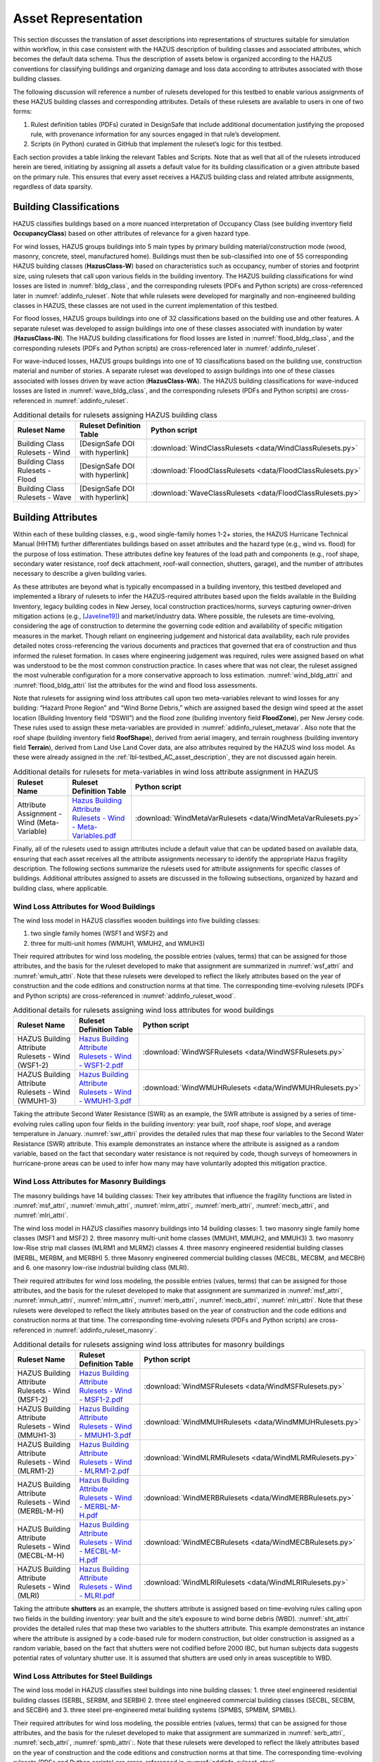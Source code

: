 .. _lbl-testbed_AC_asset_representation:

********************
Asset Representation
********************

This section discusses the translation of asset descriptions into representations 
of structures suitable for simulation within workflow, in this case consistent with 
the HAZUS description of building classes and associated attributes, which becomes 
the default data schema. Thus the description of assets below is organized according 
to the HAZUS conventions for classifying buildings and organizing damage and loss data 
according to attributes associated with those building classes.

The following discussion will reference a number of rulesets developed for this testbed 
to enable various assignments of these HAZUS building classes and corresponding attributes. 
Details of these rulesets are available to users in one of two forms: 

1. Rulest definition tables (PDFs) curated in DesignSafe that include additional documentation 
   justifying the proposed rule, with provenance information for any sources engaged in that 
   rule’s development.
2. Scripts (in Python) curated in GitHub that implement the ruleset’s logic for this testbed.

Each section provides a table linking the relevant Tables and Scripts. Note that as well 
that all of the rulesets introduced herein are tiered, initiating by assigning all assets 
a default value for its building classification or a given attribute based on the primary 
rule. This ensures that every asset receives a HAZUS building class and related attribute 
assignments, regardless of data sparsity. 

Building Classifications
==========================

HAZUS classifies buildings based on a more nuanced interpretation of Occupancy Class 
(see building inventory field **OccupancyClass**) based on other attributes of relevance 
for a given hazard type.

For wind losses, HAZUS groups buildings into 5 main types by primary building material/construction 
mode (wood, masonry, concrete, steel, manufactured home). Buildings must then be sub-classified 
into one of 55 corresponding HAZUS building classes (**HazusClass-W**) based on characteristics 
such as occupancy, number of stories and footprint size, using rulesets that call upon various 
fields in the building inventory. The HAZUS building classifications for wind losses are listed 
in :numref:`bldg_class`, and the corresponding rulesets (PDFs and Python scripts) are cross-referenced 
later in :numref:`addinfo_ruleset`. Note that while rulesets were developed for marginally and non-engineered 
building classes in HAZUS, these classes are not used in the current implementation of this testbed.

.. csv-table:: HAZUS building classification for wind loss assessment.
   :name: bldg_class
   :file: data/bldg_class_new.csv
   :header-rows: 1
   :align: center

For flood losses, HAZUS groups buildings into one of 32 classifications based on the building use 
and other features. A separate ruleset was developed to assign buildings into one of these classes 
associated with inundation by water (**HazusClass-IN**). The HAZUS building classifications for flood 
losses are listed in :numref:`flood_bldg_class`, and the corresponding rulesets (PDFs and Python scripts) 
are cross-referenced later in :numref:`addinfo_ruleset`.

.. csv-table:: HAZUS building classification for flood loss assessment.
   :name: flood_bldg_class
   :file: data/flood_bldg_class_new.csv
   :header-rows: 1
   :align: center

For wave-induced losses, HAZUS groups buildings into one of 10 classifications based on the building 
use, construction material and number of stories. A separate ruleset was developed to assign buildings 
into one of these classes associated with losses driven by wave action (**HazusClass-WA**). The HAZUS 
building classifications for wave-induced losses are listed in :numref:`wave_bldg_class`, and the corresponding 
rulesets (PDFs and Python scripts) are cross-referenced in :numref:`addinfo_ruleset`.

.. csv-table:: HAZUS building classification for wave-induced loss assessment.
   :name: wave_bldg_class
   :file: data/wave_bldg_class_new.csv
   :header-rows: 1
   :align: center

.. list-table:: Additional details for rulesets assigning HAZUS building class
   :name: addinfo_ruleset
   :header-rows: 1
   :align: center

   * - Ruleset Name
     - Ruleset Definition Table
     - Python script
   * - Building Class Rulesets - Wind
     - [DesignSafe DOI with hyperlink]
     - :download:`WindClassRulesets <data/WindClassRulesets.py>`
   * - Building Class Rulesets - Flood
     - [DesignSafe DOI with hyperlink]
     - :download:`FloodClassRulesets <data/FloodClassRulesets.py>`
   * - Building Class Rulesets - Wave
     - [DesignSafe DOI with hyperlink]
     - :download:`WaveClassRulesets <data/FloodClassRulesets.py>`

Building Attributes
======================

Within each of these building classes, e.g., wood single-family homes 1-2+ stories, the HAZUS Hurricane 
Technical Manual (HHTM) further differentiates buildings based on asset attributes and the hazard type 
(e.g., wind vs. flood) for the purpose of loss estimation. These attributes define key features of the 
load path and components (e.g., roof shape, secondary water resistance, roof deck attachment, roof-wall 
connection, shutters, garage), and the number of attributes necessary to describe a given building varies. 

As these attributes are beyond what is typically encompassed in a building inventory, this testbed developed 
and implemented a library of rulesets to infer the HAZUS-required attributes based upon the fields available 
in the Building Inventory, legacy building codes in New Jersey, local construction practices/norms, surveys 
capturing owner-driven mitigation actions (e.g., [Javeline19]_) and market/industry data. 
Where possible, the rulesets are time-evolving, considering the age of construction to determine the governing 
code edition and availability of specific mitigation measures in the market. Though reliant on engineering 
judgement and historical data availability, each rule provides detailed notes cross-referencing the various 
documents and practices that governed that era of construction and thus informed the ruleset formation. 
In cases where engineering judgement was required, rules were assigned based on what was understood to be 
the most common construction practice. In cases where that was not clear, the ruleset assigned the most 
vulnerable configuration for a more conservative approach to loss estimation. :numref:`wind_bldg_attri` 
and :numref:`flood_bldg_attri` list the attributes for the wind and flood loss assessments. 

.. csv-table:: Building attributes for wind loss assessment.
   :name: wind_bldg_attri
   :file: data/wind_bldg_attri.csv
   :header-rows: 1
   :align: center

.. csv-table:: Building attributes for flood loss assessment.
   :name: flood_bldg_attri
   :file: data/flood_bldg_attri.csv
   :header-rows: 1
   :align: center

Note that rulesets for assigning wind loss attributes call upon two meta-variables relevant to wind losses 
for any building: “Hazard Prone Region” and “Wind Borne Debris,” which are assigned based the design wind 
speed at the asset location (Building Inventory field “DSWII”) and the flood zone (building inventory field 
**FloodZone**), per New Jersey code. These rules used to assign these meta-variables are provided in 
:numref:`addinfo_ruleset_metavar`. Also note that the roof shape (building inventory field **RoofShape**), 
derived from aerial imagery, and terrain roughness (building inventory field **Terrain**), derived from 
Land Use Land Cover data, are also attributes required by the HAZUS wind loss model. As these were already 
assigned in the :ref:`lbl-testbed_AC_asset_description`, they are not discussed again herein.

.. list-table:: Additional details for rulesets for meta-variables in wind loss attribute assignment in HAZUS
   :name: addinfo_ruleset_metavar
   :header-rows: 1
   :align: center

   * - Ruleset Name
     - Ruleset Definition Table
     - Python script
   * - Attribute Assignment - Wind (Meta-Variable)
     - `Hazus Building Attribute Rulesets - Wind - Meta-Variables.pdf <https://www.designsafe-ci.org/data/browser/projects/362517025966264811-242ac118-0001-012/HAZUS%20Building%20Attribute%20Rulesets>`_
     - :download:`WindMetaVarRulesets <data/WindMetaVarRulesets.py>`

Finally, all of the rulesets used to assign attributes include a default value that can be updated based 
on available data, ensuring that each asset receives all the attribute assignments necessary to identify 
the appropriate Hazus fragility description. The following sections summarize the rulesets used for 
attribute assignments for specific classes of buildings. Additional attributes assigned to assets are 
discussed in the following subsections, organized by hazard and building class, where applicable.

Wind Loss Attributes for Wood Buildings
------------------------------------------

The wind loss model in HAZUS classifies wooden buildings into five building classes:
   
1. two single family homes (WSF1 and WSF2) and
2. three for multi-unit homes (WMUH1, WMUH2, and WMUH3)

Their required attributes for wind loss modeling, the possible entries (values, terms) that can be 
assigned for those attributes, and the basis for the ruleset developed to make that assignment are 
summarized in :numref:`wsf_attri` and :numref:`wmuh_attri`. Note that these rulesets were developed 
to reflect the likely attributes based on the year of construction and the code editions and 
construction norms at that time. The corresponding time-evolving rulesets (PDFs and Python scripts) 
are cross-referenced in :numref:`addinfo_ruleset_wood`.

.. csv-table:: Additional HAZUS attributes assigned for wood single family (WSF) homes: wind losses.
   :name: wsf_attri
   :file: data/wsf_attributes.csv
   :header-rows: 1
   :align: center

.. csv-table:: Additional HAZUS attributes assigned for wood multi-unit home (WMUH): wind losses.
   :name: wmuh_attri
   :file: data/wmuh_attributes.csv
   :header-rows: 1
   :align: center

.. list-table:: Additional details for rulesets assigning wind loss attributes for wood buildings
   :name: addinfo_ruleset_wood
   :header-rows: 1
   :align: center

   * - Ruleset Name
     - Ruleset Definition Table
     - Python script
   * - HAZUS Building Attribute Rulesets - Wind (WSF1-2)
     - `Hazus Building Attribute Rulesets - Wind - WSF1-2.pdf <https://www.designsafe-ci.org/data/browser/projects/362517025966264811-242ac118-0001-012/HAZUS%20Building%20Attribute%20Rulesets>`_
     - :download:`WindWSFRulesets <data/WindWSFRulesets.py>`
   * - HAZUS Building Attribute Rulesets - Wind (WMUH1-3)
     - `Hazus Building Attribute Rulesets - Wind - WMUH1-3.pdf <https://www.designsafe-ci.org/data/browser/projects/362517025966264811-242ac118-0001-012/HAZUS%20Building%20Attribute%20Rulesets>`_
     - :download:`WindWMUHRulesets <data/WindWMUHRulesets.py>`

Taking the attribute Second Water Resistance (SWR) as an example, the SWR attribute is assigned by 
a series of time-evolving rules calling upon four fields in the building inventory: year built, 
roof shape, roof slope, and average temperature in January. :numref:`swr_attri` provides the 
detailed rules that map these four variables to the Second Water Resistance (SWR) attribute. 
This example demonstrates an instance where the attribute is assigned as a random variable, 
based on the fact that secondary water resistance is not required by code, though surveys 
of homeowners in hurricane-prone areas can be used to infer how many may have voluntarily 
adopted this mitigation practice. 

.. csv-table:: Ruleset for determining the Second Water Resistance attribute for WSF homes.
   :name: swr_attri
   :file: data/example_wood_ruleset.csv
   :header-rows: 1
   :align: center


Wind Loss Attributes for Masonry Buildings
------------------------------------------------

The masonry buildings have 14 building classes: Their key attributes that influence the fragility 
functions are listed in :numref:`msf_attri`, :numref:`mmuh_attri`, :numref:`mlrm_attri`,
:numref:`merb_attri`, :numref:`mecb_attri`, and :numref:`mlri_attri`.

The wind loss model in HAZUS classifies masonry buildings into 14 building classes: 
1. two masonry single family home classes (MSF1 and MSF2)
2. three masonry multi-unit home classes (MMUH1, MMUH2, and MMUH3)
3. two masonry low-Rise strip mall classes (MLRM1 and MLRM2) classes
4. three masonry engineered residential building classes (MERBL, MERBM, and MERBH)
5. three Masonry engineered commercial building classes (MECBL, MECBM, and MECBH) and 
6. one masonry low-rise industrial building class (MLRI). 

Their required attributes for wind loss modeling, the possible entries (values, terms) that can be 
assigned for those attributes, and the basis for the ruleset developed to make that assignment 
are summarized in :numref:`msf_attri`, :numref:`mmuh_attri`, :numref:`mlrm_attri`, :numref:`merb_attri`, 
:numref:`mecb_attri`, :numref:`mlri_attri`. Note that these rulesets were developed to reflect 
the likely attributes based on the year of construction and the code editions and construction 
norms at that time. The corresponding time-evolving rulesets (PDFs and Python scripts) are 
cross-referenced in :numref:`addinfo_ruleset_masonry`.

.. csv-table:: Additional HAZUS attributes assigned for masonry single family (MSF) homes: wind losses.
   :name: msf_attri
   :file: data/msf_attributes.csv
   :header-rows: 1
   :align: center

.. csv-table:: Additional HAZUS attributes assigned for masonry multi-unit homes (MMUH): wind losses.
   :name: mmuh_attri
   :file: data/mmuh_attributes.csv
   :header-rows: 1
   :align: center

.. csv-table:: Additional HAZUS attributes assigned for masonry low-rise strip malls (MLRM): wind losses.
   :name: mlrm_attri
   :file: data/mlrm_attributes.csv
   :header-rows: 1
   :align: center

.. csv-table:: Additional HAZUS attributes assigned for masonry engineered residential buildings (MERB): wind losses.
   :name: merb_attri
   :file: data/merb_attributes.csv
   :header-rows: 1
   :align: center

.. csv-table:: Additional HAZUS attributes assigned for HAZUS masonry engineered commercial buildings (MECB): wind losses.
   :name: mecb_attri
   :file: data/mecb_attributes.csv
   :header-rows: 1
   :align: center

.. csv-table:: Additional HAZUS attributes assigned for masonry low-rise industrial buildings (MLRI): wind losses.
   :name: mlri_attri
   :file: data/mlri_attributes.csv
   :header-rows: 1
   :align: center

.. list-table:: Additional details for rulesets assigning wind loss attributes for masonry buildings
   :name: addinfo_ruleset_masonry
   :header-rows: 1
   :align: center

   * - Ruleset Name
     - Ruleset Definition Table
     - Python script
   * - HAZUS Building Attribute Rulesets - Wind (MSF1-2)
     - `Hazus Building Attribute Rulesets - Wind - MSF1-2.pdf <https://www.designsafe-ci.org/data/browser/projects/362517025966264811-242ac118-0001-012/HAZUS%20Building%20Attribute%20Rulesets>`_
     - :download:`WindMSFRulesets <data/WindMSFRulesets.py>`
   * - HAZUS Building Attribute Rulesets - Wind (MMUH1-3)
     - `Hazus Building Attribute Rulesets - Wind - MMUH1-3.pdf <https://www.designsafe-ci.org/data/browser/projects/362517025966264811-242ac118-0001-012/HAZUS%20Building%20Attribute%20Rulesets>`_
     - :download:`WindMMUHRulesets <data/WindMMUHRulesets.py>`
   * - HAZUS Building Attribute Rulesets - Wind (MLRM1-2)
     - `Hazus Building Attribute Rulesets - Wind - MLRM1-2.pdf <https://www.designsafe-ci.org/data/browser/projects/362517025966264811-242ac118-0001-012/HAZUS%20Building%20Attribute%20Rulesets>`_
     - :download:`WindMLRMRulesets <data/WindMLRMRulesets.py>`
   * - HAZUS Building Attribute Rulesets - Wind (MERBL-M-H)
     - `Hazus Building Attribute Rulesets - Wind - MERBL-M-H.pdf <https://www.designsafe-ci.org/data/browser/projects/362517025966264811-242ac118-0001-012/HAZUS%20Building%20Attribute%20Rulesets>`_
     - :download:`WindMERBRulesets <data/WindMERBRulesets.py>`
   * - HAZUS Building Attribute Rulesets - Wind (MECBL-M-H)
     - `Hazus Building Attribute Rulesets - Wind - MECBL-M-H.pdf <https://www.designsafe-ci.org/data/browser/projects/362517025966264811-242ac118-0001-012/HAZUS%20Building%20Attribute%20Rulesets>`_
     - :download:`WindMECBRulesets <data/WindMECBRulesets.py>`
   * - HAZUS Building Attribute Rulesets - Wind (MLRI)
     - `Hazus Building Attribute Rulesets - Wind - MLRI.pdf <https://www.designsafe-ci.org/data/browser/projects/362517025966264811-242ac118-0001-012/HAZUS%20Building%20Attribute%20Rulesets>`_
     - :download:`WindMLRIRulesets <data/WindMLRIRulesets.py>`

Taking the attribute **shutters** as an example, the shutters attribute is assigned based on time-evolving 
rules calling upon two fields in the building inventory: year built and the site’s exposure to wind borne 
debris (WBD). :numref:`sht_attri` provides the detailed rules that map these two variables to the shutters 
attribute. This example demonstrates an instance where the attribute is assigned by a code-based 
rule for modern construction, but older construction is assigned as a random variable, based on the 
fact that shutters were not codified before 2000 IBC, but human subjects data suggests potential 
rates of voluntary shutter use. It is assumed that shutters are used only in areas susceptible to WBD.

.. csv-table:: Ruleset for determining the shutter use for masonry engineered commercial buildings.
   :name: sht_attri
   :file: data/example_masonry_ruleset.csv
   :header-rows: 1
   :align: center



Wind Loss Attributes for Steel Buildings
------------------------------------------------

The wind loss model in HAZUS classifies steel buildings into nine building classes: 
1. three steel engineered residential building classes (SERBL, SERBM, and SERBH)
2. three steel engineered commercial building classes (SECBL, SECBM, and SECBH) and
3. three steel pre-engineered metal building systems (SPMBS, SPMBM, SPMBL). 

Their required attributes for wind loss modeling, the possible entries (values, terms) that 
can be assigned for those attributes, and the basis for the ruleset developed to make that 
assignment are summarized in :numref:`serb_attri`, :numref:`secb_attri`, :numref:`spmb_attri`:. 
Note that these rulesets were developed 
to reflect the likely attributes based on the year of construction and the code editions and 
construction norms at that time. The corresponding time-evolving rulesets (PDFs and Python 
scripts) are cross-referenced in :numref:`addinfo_ruleset_steel`.

.. csv-table:: Additional HAZUS attributes assigned for steel engineered residential buildings (SERB): wind losses.
   :name: serb_attri
   :file: data/serb_attributes.csv
   :header-rows: 1
   :align: center

.. csv-table:: Additional HAZUS attributes assigned for steel engineered commercial buildings (SECB): wind losses.
   :name: secb_attri
   :file: data/secb_attributes.csv
   :header-rows: 1
   :align: center

.. csv-table:: Additional HAZUS attributes assigned for steel pre-engineered metal building systems (SPMB): wind losses.
   :name: spmb_attri
   :file: data/spmb_attributes.csv
   :header-rows: 1
   :align: center

.. list-table:: Additional details for rulesets assigning wind loss attributes for steel buildings
   :name: addinfo_ruleset_steel
   :header-rows: 1
   :align: center

   * - Ruleset Name
     - Ruleset Definition Table
     - Python script
   * - HAZUS Building Attribute Rulesets - Wind (SERBL-M-H)
     - `Hazus Building Attribute Rulesets - Wind - SERBL-M-H.pdf <https://www.designsafe-ci.org/data/browser/projects/362517025966264811-242ac118-0001-012/HAZUS%20Building%20Attribute%20Rulesets>`_
     - :download:`WindSERBRulesets <data/WindSERBRulesets.py>`
   * - HAZUS Building Attribute Rulesets - Wind (SECBL-M-H)
     - `Hazus Building Attribute Rulesets - Wind - SECBL-M-H.pdf <https://www.designsafe-ci.org/data/browser/projects/362517025966264811-242ac118-0001-012/HAZUS%20Building%20Attribute%20Rulesets>`_
     - :download:`WindSECBRulesets <data/WindSECBRulesets.py>`
   * - HAZUS Building Attribute Rulesets - Wind (SPMBS-M-L)
     - `Hazus Building Attribute Rulesets - Wind - SPMBS-M-L.pdf <https://www.designsafe-ci.org/data/browser/projects/362517025966264811-242ac118-0001-012/HAZUS%20Building%20Attribute%20Rulesets>`_
     - :download:`WindSPMBRulesets <data/WindSPMBRulesets.py>`


Taking the attribute wind to wall ratio (**WWR**) as an example, the WWR attribute is assigned based on a 
rule that calls upon the window area estimate from the building inventory (field: WindowArea). :numref:`wwr_attri` 
provides the detailed rule that maps this variable to the WWR attribute. Note that WindowArea is a field 
that can be estimated from streetview data, but this rule also demonstrates how the value can be estimated 
based on industry norms (see explanation surrounding default value). This attribute is not assumed to evolve 
with time.

.. csv-table:: Ruleset for determining the window to wall ratio for steel engineered commercial buildings.
   :name: wwr_attri
   :file: data/example_steel_ruleset.csv
   :header-rows: 1
   :align: center


Wind Loss Attributes for Concrete Buildings
------------------------------------------------

The wind loss model in HAZUS classifies steel buildings into 6 building classes: 
1. three concrete engineered residential building classes (CERBL, CERBM, and CERBH) and
2. three concrete engineered commercial building classes (CECBL, CECBM, and CECBH). 

Their required attributes for wind loss modeling, the possible entries (values, terms) that can be assigned 
for those attributes, and the basis for the ruleset developed to make that assignment are summarized in 
:numref:`cerb_attri` and :numref:`cecb_attri`. Note that these rulesets were developed to reflect the likely 
attributes based on the year of construction and the code editions and construction norms at that time. 
The corresponding time-evolving rulesets (PDFs and Python scripts) are cross-referenced in :numref:`addinfo_ruleset_concrete`.

.. csv-table:: Additional HAZUS attributes assigned for concrete engineered residential buildings (CERB): wind losses.
   :name: cerb_attri
   :file: data/cerb_attributes.csv
   :header-rows: 1
   :align: center

.. csv-table:: Additional HAZUS attributes assigned for concrete engineered commercial buildings (CECB): wind losses.
   :name: cecb_attri
   :file: data/cecb_attributes.csv
   :header-rows: 1
   :align: center

.. list-table:: Additional details for rulesets assigning wind loss attributes for concrete buildings.
   :name: addinfo_ruleset_concrete
   :header-rows: 1
   :align: center

   * - Ruleset Name
     - Ruleset Definition Table
     - Python script
   * - HAZUS Building Attribute Rulesets - Wind (CERBL-M-H)
     - `Hazus Building Attribute Rulesets - Wind - CERBL-M-H.pdf <https://www.designsafe-ci.org/data/browser/projects/362517025966264811-242ac118-0001-012/HAZUS%20Building%20Attribute%20Rulesets>`_
     - :download:`WindCERBRulesets <data/WindSERBRulesets.py>`
   * - HAZUS Building Attribute Rulesets - Wind (CECBL-M-H)
     - `Hazus Building Attribute Rulesets - Wind - CECBL-M-H.pdf <https://www.designsafe-ci.org/data/browser/projects/362517025966264811-242ac118-0001-012/HAZUS%20Building%20Attribute%20Rulesets>`_
     - :download:`WindCECBRulesets <data/WindSECBRulesets.py>`

Taking the attribute roof cover (RoofCvr) as an example, the RoofCvr attribute is assigned based on a 
ruleset that calls upon the roof shape and year built from the building inventory. :numref:`rc_attri`
provides the detailed rule that maps these variables to the RoofCvr attribute. This provides an example of an 
attribute that is inferred from construction practices based on when different roof cover products entered 
the market. 

.. csv-table:: Ruleset for determining the window to wall ratio for concrete engineered residential buildings.
   :name: rc_attri
   :file: data/example_concrete_ruleset.csv
   :header-rows: 1
   :align: center


Wind Loss Attributes for Manufactured Homes
------------------------------------------------

The wind loss model in HAZUS classifies manufactured homes (MH) into five building classes that are organized 
into three groupings, based on phasing of revisions to Housing and Urban Development (HUD) guidelines: 
1. manufactured homes built before 1976 (MHPHUD)
2. manufactured homes built after 1976 and before 1995 (MH76HUD)
3. manufactured homes built after 1994 (MH94HUDI, M94HUDII, MH94HUDIII). 

Their required attributes for wind loss modeling, the possible entries (values, terms) that can be assigned 
for those attributes, and the basis for the ruleset developed to make that assignment are summarized in 
:numref:`mh_attri`. ote that these rulesets were developed to reflect the likely 
attributes based on the year of construction and the code editions and construction norms at that time. 
The corresponding time-evolving rulesets (PDFs and Python scripts) are cross-referenced in :numref:`addinfo_ruleset_mh`.

.. csv-table:: Additional HAZUS attributes assigned to Manufactured Homes (MH).
   :name: mh_attri
   :file: data/mh_attributes.csv
   :header-rows: 1
   :align: center

.. list-table:: Additional details for rulesets assigning wind loss attributes for manufactured homes.
   :name: addinfo_ruleset_mh
   :header-rows: 1
   :align: center

   * - Ruleset Name
     - Ruleset Definition Table
     - Python script
   * - HAZUS Building Attribute Rulesets - Wind (Manufactured Homes)
     - [DesignSafe DOI with hyperlink]
     - :download:`WindMHRulesets <data/WindMHRulesets.py>`

Taking the attribute tie down (TieDown) as an example, the ruleset in :numref:`td_attri` considers 
the Year Built to determine if tie down use is governed by HUD standards based on the design 
wind speed or if it is a voluntary action predating code requirements and thus is governed by 
human subjects data. This provides an example of an attribute that is inferred from construction 
practices based on when different roof cover products entered the market. 

.. csv-table:: Ruleset for determining the tie down for manufactured homes.
   :name: td_attri
   :file: data/example_mh_ruleset.csv
   :header-rows: 1
   :align: center


Wind Loss Attributes for Essential Facilities
------------------------------------------------

The wind loss model in HAZUS futher classifies several groupings of essential facilities:
1. Fire Staions and Elementary Schools (HUEFFS, HUEFSS)
2. High Schools: 2-story and 3-story (HUEFSM, HUEFSL)
3. Hospitials: small, medium, large (HUEFHS, HUEFHM, HUEFHL)
4. Police Stations and Emergency Operations Centers (HUEFPS, HUEFEO)
   
Their required attributes for wind loss modeling, the possible entries (values, terms) that can be
assigned for those attributes, and the basis for the ruleset developed to make that assignment are summarized 
in :numref:`hu1_attri`, :numref:`hu2_attri`, :numref:`hu3_attri`, and :numref:`hu4_attri`. 
Note that these rulesets were developed to reflect the likely attibutes based on the year of construction and
the code editions and construction norms at that time. The corresponding time-evolving rulesets (PDFs and Python scriots)
are cross-referenced in :numref:`addinfo_ruleset_ef`.

.. csv-table:: Additional HAZUS attributes assigned for fire stations and elementary schools: wind losses.
   :name: hu1_attri
   :file: data/hu1_attributes.csv
   :header-rows: 1
   :align: center

.. csv-table:: Additional HAZUS attributes assigned for 2-story and 3-story high schools: wind losses.
   :name: hu2_attri
   :file: data/hu2_attributes.csv
   :header-rows: 1
   :align: center

.. csv-table:: Additional HAZUS attributes assigned for hospitals: wind losses.
   :name: hu3_attri
   :file: data/hu3_attributes.csv
   :header-rows: 1
   :align: center

.. csv-table:: Additional HAZUS attributes assigned forpolice stations and emergency operation centers: wind losses.
   :name: hu4_attri
   :file: data/hu4_attributes.csv
   :header-rows: 1
   :align: center

.. list-table:: Additional details for rulesets assigning wind loss attributes for essential facilities.
   :name: addinfo_ruleset_ef
   :header-rows: 1
   :align: center

   * - Ruleset Name
     - Ruleset Definition Table
     - Python script
   * - HAZUS Building Attribute Rulesets - Wind (Essential Facilities)
     - `Hazus Building Attribute Rulesets - Wind - Essential Facilities.pdf <https://www.designsafe-ci.org/data/browser/projects/362517025966264811-242ac118-0001-012/HAZUS%20Building%20Attribute%20Rulesets>`_
     - :download:`WindEFRulesets <data/WindMHRulesets.py>`


.. [Javeline19]
    Javeline, D., & Kijewski-Correa, T. (2019). Coastal homeowners in a changing climate. Climatic Change, 152(2), 259-274.